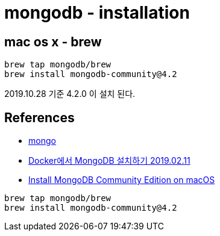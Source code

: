 :hardbreaks:
= mongodb - installation


== mac os x - brew

[source,bash]
----
brew tap mongodb/brew
brew install mongodb-community@4.2
----
2019.10.28 기준 4.2.0 이 설치 된다.

== References
* https://hub.docker.com/_/mongo[mongo]
* https://elfinlas.github.io/2019/02/11/docker-on-mongo/[Docker에서 MongoDB 설치하기 2019.02.11]
* https://docs.mongodb.com/manual/tutorial/install-mongodb-on-os-x/[Install MongoDB Community Edition on macOS]

[source,bash]
----
brew tap mongodb/brew
brew install mongodb-community@4.2
----
